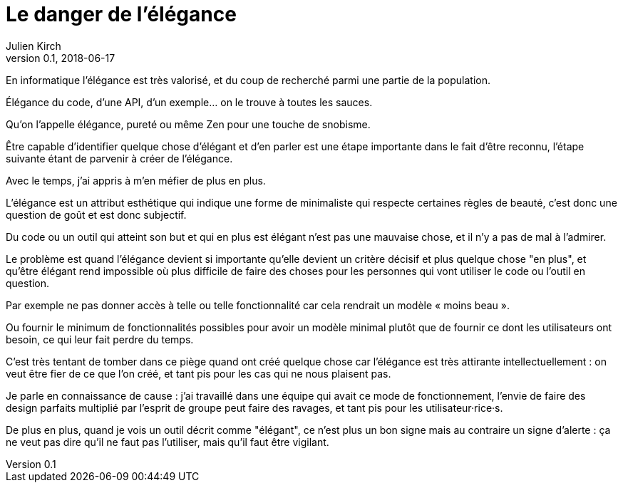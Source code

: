 = Le danger de l'élégance
Julien Kirch
v0.1, 2018-06-17
:article_lang: fr

En informatique l'élégance est très valorisé, et du coup de recherché parmi une partie de la population.

Élégance du code, d'une API, d'un exemple… on le trouve à toutes les sauces.

Qu'on l'appelle élégance, pureté ou même Zen pour une touche de snobisme.

Être capable d’identifier quelque chose d'élégant et d'en parler est une étape importante dans le fait d'être reconnu, l'étape suivante étant de parvenir à créer de l'élégance.

Avec le temps, j'ai appris à m'en méfier de plus en plus.

L'élégance est un attribut esthétique qui indique une forme de minimaliste qui respecte certaines règles de beauté, c'est donc une question de goût et est donc subjectif.

Du code ou un outil qui atteint son but et qui en plus est élégant n'est pas une mauvaise chose, et il n'y a pas de mal à l'admirer.

Le problème est quand l'élégance devient si importante qu'elle devient un critère décisif et plus quelque chose "en plus", et qu’être élégant rend impossible où plus difficile de faire des choses pour les personnes qui vont utiliser le code ou l'outil en question.

Par exemple ne pas donner accès à telle ou telle fonctionnalité car cela rendrait un modèle « moins beau ».

Ou fournir le minimum de fonctionnalités possibles pour avoir un modèle minimal plutôt que de fournir ce dont les utilisateurs ont besoin, ce qui leur fait perdre du temps.

C'est très tentant de tomber dans ce piège quand ont créé quelque chose car l'élégance est très attirante intellectuellement : on veut être fier de ce que l'on créé, et tant pis pour les cas qui ne nous plaisent pas.

Je parle en connaissance de cause : j'ai travaillé dans une équipe qui avait ce mode de fonctionnement, l'envie de faire des design parfaits multiplié par l'esprit de groupe peut faire des ravages, et tant pis pour les utilisateur·rice·s.

De plus en plus, quand je vois un outil décrit comme "élégant", ce n'est plus un bon signe mais au contraire un signe d'alerte : ça ne veut pas dire qu'il ne faut pas l'utiliser, mais qu'il faut être vigilant.
